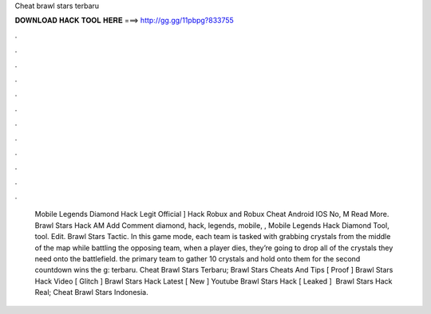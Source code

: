 Cheat brawl stars terbaru

𝐃𝐎𝐖𝐍𝐋𝐎𝐀𝐃 𝐇𝐀𝐂𝐊 𝐓𝐎𝐎𝐋 𝐇𝐄𝐑𝐄 ===> http://gg.gg/11pbpg?833755

.

.

.

.

.

.

.

.

.

.

.

.

 Mobile Legends Diamond Hack Legit Official ]  Hack Robux and Robux Cheat Android IOS No, M Read More. Brawl Stars Hack AM Add Comment diamond, hack, legends, mobile, ,  Mobile Legends Hack Diamond Tool, tool. Edit. Brawl Stars Tactic. In this game mode, each team is tasked with grabbing crystals from the middle of the map while battling the opposing team, when a player dies, they’re going to drop all of the crystals they need onto the battlefield. the primary team to gather 10 crystals and hold onto them for the second countdown wins the g: terbaru.  Cheat Brawl Stars Terbaru;  Brawl Stars Cheats And Tips [ Proof ]  Brawl Stars Hack Video [ Glitch ]  Brawl Stars Hack Latest [ New ]  Youtube Brawl Stars Hack [ Leaked ] ﻿ Brawl Stars Hack Real;  Cheat Brawl Stars Indonesia.